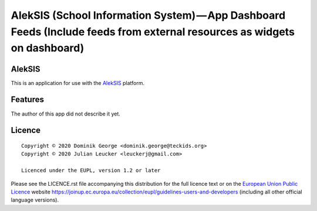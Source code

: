 AlekSIS (School Information System) — App Dashboard Feeds (Include feeds from external resources as widgets on dashboard)
==================================================================================================

AlekSIS
-------

This is an application for use with the `AlekSIS`_ platform.

Features
--------

The author of this app did not describe it yet.

Licence
-------

::

  Copyright © 2020 Dominik George <dominik.george@teckids.org>
  Copyright © 2020 Julian Leucker <leuckerj@gmail.com>

  Licenced under the EUPL, version 1.2 or later

Please see the LICENCE.rst file accompanying this distribution for the
full licence text or on the `European Union Public Licence`_ website
https://joinup.ec.europa.eu/collection/eupl/guidelines-users-and-developers
(including all other official language versions).

.. _AlekSIS: https://aleksis.org/
.. _European Union Public Licence: https://eupl.eu/
